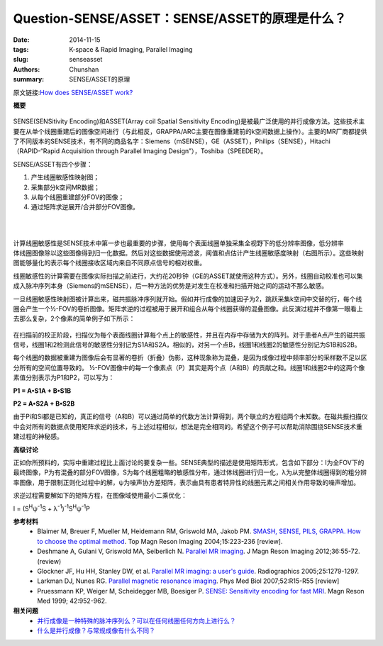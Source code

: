 Question-SENSE/ASSET：SENSE/ASSET的原理是什么？
==============================================================================================================================

:date: 2014-11-15
:tags: K-space & Rapid Imaging, Parallel Imaging
:slug: senseasset
:authors: Chunshan
:summary: SENSE/ASSET的原理

原文链接:\ `How does SENSE/ASSET work? <http://mriquestions.com/senseasset.html>`_

**概要** 
 .. figure:: http://mriquestions.com/uploads/3/4/5/7/34572113/3365555_orig.png
    :alt: summary
    :align: center
    :width: 700

SENSE(SENSitivity Encoding)和ASSET(Array coil Spatial Sensitivity Encoding)是被最广泛使用的并行成像方法。这些技术主要在从单个线圈重建后的图像空间进行（与此相反，GRAPPA/ARC主要在图像重建前的k空间数据上操作）。主要的MR厂商都提供了不同版本的SENSE技术，有不同的商品名字：Siemens（mSENSE），GE（ASSET），Philips（SENSE），Hitachi（RAPID-“Rapid Acquisition through Parallel Imaging Design”），Toshiba（SPEEDER）。

.. figure:: http://mriquestions.com/uploads/3/4/5/7/34572113/9030626_orig.png?459
   :alt: SENSE/ASSET
   :align: right
   :width: 600

SENSE/ASSET有四个步骤：

1. 产生线圈敏感性映射图；
2. 采集部分k空间MR数据；
3. 从每个线圈重建部分FOV的图像；
4. 通过矩阵求逆展开/合并部分FOV图像。

|
|

.. figure:: http://mriquestions.com/uploads/3/4/5/7/34572113/1463752_orig.jpg
   :alt: SENSE/ASSET
   :align: right
   :width: 600

计算线圈敏感性是SENSE技术中第一步也最重要的步骤，使用每个表面线圈单独采集全视野下的低分辨率图像，低分辨率体线圈图像除以这些图像得到归一化数据。然后对这些数据使用滤波，阈值和点估计产生线圈敏感度映射（右图所示）。这些映射图能够量化的表示每个线圈接收区域内来自不同原点信号的相对权重。

线圈敏感性的计算需要在图像实际扫描之前进行，大约花20秒钟（GE的ASSET就使用这种方式）。另外，线圈自动校准也可以集成入脉冲序列本身（Siemens的mSENSE），后一种方法的优势是对发生在校准和扫描开始之间的运动不那么敏感。

一旦线圈敏感性映射图被计算出来，磁共振脉冲序列就开始。假如并行成像的加速因子为2，跳跃采集k空间中交替的行，每个线圈会产生一个½-FOV的卷折图像。矩阵求逆的过程被用于展开和组合从每个线圈获得的混叠图像。此反演过程并不像第一眼看上去那么复杂，2个像素的简单例子如下所示：

.. figure:: http://mriquestions.com/uploads/3/4/5/7/34572113/6622840_orig.jpg?588
   :alt: SENSE/ASSET
   :align: center
   :width: 700

在扫描前的校正阶段，扫描仪为每个表面线圈计算每个点上的敏感性，并且在内存中存储为大的阵列。对于患者A点产生的磁共振信号，线圈1和2检测此信号的敏感性分别记为S1A和S2A，相似的，对另一个点B，线圈1和线圈2的敏感性分别记为S1B和S2B。

每个线圈的数据被重建为图像后会有显著的卷折（折叠）伪影，这种现象称为混叠，是因为成像过程中频率部分的采样数不足以区分所有的空间位置导致的。 ½-FOV图像中的每一个像素点（P）其实是两个点（A和B）的贡献之和。线圈1和线圈2中的这两个像素值分别表示为P1和P2，可以写为：

**P1 = A•S1A + B•S1B**

**P2 = A•S2A + B•S2B**

由于Pi和Si都是已知的，真正的信号（A和B）可以通过简单的代数方法计算得到，两个联立的方程组两个未知数。在磁共振扫描仪中会对所有的数据点使用矩阵求逆的技术，与上述过程相似，想法是完全相同的。希望这个例子可以帮助消除围绕SENSE技术重建过程的神秘感。

**高级讨论**

正如你所预料的，实际中重建过程比上面讨论的要复杂一些。SENSE典型的描述是使用矩阵形式，包含如下部分：I为全FOV下的最终图像，P为有混叠的部分FOV图像，S为每个线圈粗略的敏感性分布，通过体线圈进行归一化，λ为从完整体线圈得到的粗分辨率图像，用于限制正则化过程中的解，ψ为噪声协方差矩阵，表示由具有患者特异性的线圈元素之间相关作用导致的噪声增加。

求逆过程需要解如下的矩阵方程，在图像域使用最小二乘优化：

I = (S\ :sup:`H`\ ψ\ :sup:`-1`\ S + λ\ :sup:`-1`)\ :sup:`-1`\ S\ :sup:`H`\ ψ\ :sup:`-1`\ P

**参考材料** 
    * Blaimer M, Breuer F, Mueller M, Heidemann RM, Griswold MA, Jakob PM. `SMASH, SENSE, PILS, GRAPPA. How to choose the optimal method <http://mriquestions.com/uploads/3/4/5/7/34572113/blaimer_parallelreview.pdf>`_. Top Magn Reson Imaging 2004;15:223-236 [review]. 
    * Deshmane A, Gulani V, Griswold MA, Seiberlich N. `Parallel MR imaging <http://mriquestions.com/uploads/3/4/5/7/34572113/deshane_pi_review.pdf>`_. J Magn Reson Imaging 2012;36:55-72. (review)
    * Glockner JF, Hu HH, Stanley DW, et al. `Parallel MR imaging: a user's guide <http://mriquestions.com/uploads/3/4/5/7/34572113/glockner_radiographics_parallel_imaging_users_guide.pdf>`_. Radiographics 2005;25:1279-1297.
    * Larkman DJ, Nunes RG. `Parallel magnetic resonance imaging <http://mriquestions.com/uploads/3/4/5/7/34572113/parallel_imaging_2007_review.pdf>`_. Phys Med Biol 2007;52:R15-R55 [review]
    * Pruessmann KP, Weiger M, Scheidegger MB, Boesiger P. `SENSE: Sensitivity encoding for fast MRI <http://mriquestions.com/uploads/3/4/5/7/34572113/pruessmann-sense.pdf>`_. Magn Reson Med 1999; 42:952-962.

**相关问题**
  * `并行成像是一种特殊的脉冲序列么？可以在任何线圈任何方向上进行么？ <http://chunshan.github.io/MRI-QA/parallel-imaging/pi-coils-and-sequences.html>`_
  * `什么是并行成像？与常规成像有什么不同？ <http://chunshan.github.io/MRI-QA/parallel-imaging/what-is-pi.html>`_